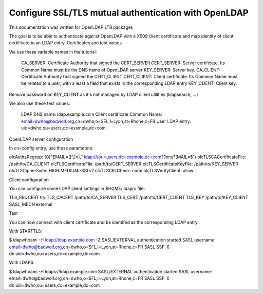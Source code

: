 *****************************************************
Configure SSL/TLS mutual authentication with OpenLDAP
*****************************************************

This documentation was written for OpenLDAP LTB packages

The goal is to be able to authenticate against OpenLDAP with a X509 client certificate and map identity of client certificate to an LDAP entry.
Certificates and test values

We use these variable names in the tutorial:

    CA_SERVER: Certificate Authority that signed the CERT_SERVER
    CERT_SERVER: Server certificate. Its Common Name must be the DNS name of OpenLDAP server
    KEY_SERVER: Server key.
    CA_CLIENT: Certificate Authority that signed the CERT_CLIENT
    CERT_CLIENT: Client certificate. Its Common Name must be related to a user, with a least a field that exists in the corresponding LDAP entry
    KEY_CLIENT: Client key.

Remove password on KEY_CLIENT as it's not managed by LDAP client utilities (ldapsearch, …)

We also use these test values:

    LDAP DNS name: ldap.example.com
    Client certificate Common Name: email=dwho@badwolf.org,cn=dwho,o=SFL,l=Lyon,st=Rhone,c=FR
    User LDAP entry: uid=dwho,ou=users,dc=example,dc=com

OpenLDAP server configuration

In cn=config entry, use these parameters:

olcAuthzRegexp: {0}"EMAIL=([^,]*)," ldap:///ou=users,dc=example,dc=com??one?(MAIL=$1)
olcTLSCACertificateFile: /path/to/CA_CLIENT
olcTLSCertificateFile: /path/to/CERT_SERVER
olcTLSCertificateKeyFile: /path/to/KEY_SERVER
olcTLSCipherSuite: HIGH:MEDIUM:-SSLv2
olcTLSCRLCheck: none
olcTLSVerifyClient: allow 

Client configuration

You can configure some LDAP client settings in $HOME/.ldaprc file:

TLS_REQCERT try
TLS_CACERT /path/to/CA_SERVER
TLS_CERT /path/to/CERT_CLIENT
TLS_KEY /path/to/KEY_CLIENT
SASL_MECH external 

Test

You can now connect with client certificate and be identifed as the corresponding LDAP entry.

With STARTTLS:

$ ldapwhoami -H ldap://ldap.example.com -Z
SASL/EXTERNAL authentication started
SASL username: email=dwho@badwolf.org,cn=dwho,o=SFL,l=Lyon,st=Rhone,c=FR
SASL SSF: 0 
dn:uid=dwho,ou=users,dc=example,dc=com 

With LDAPS:

$ ldapwhoami -H ldaps://ldap.example.com
SASL/EXTERNAL authentication started
SASL username: email=dwho@badwolf.org,cn=dwho,o=SFL,l=Lyon,st=Rhone,c=FR
SASL SSF: 0 
dn:uid=dwho,ou=users,dc=example,dc=com 


